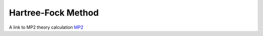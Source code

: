 Hartree-Fock Method
===================

A link to MP2 theory calculation `MP2 <https://en.wikipedia.org/wiki/M%C3%B8ller%E2%80%93Plesset_perturbation_theory>`_